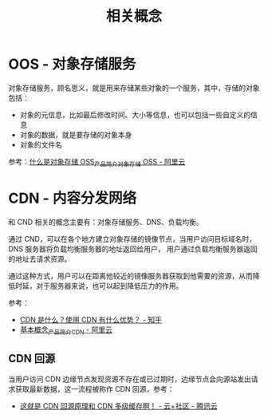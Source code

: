 #+TITLE:      相关概念

* 目录                                                    :TOC_4_gh:noexport:
- [[#oos---对象存储服务][OOS - 对象存储服务]]
- [[#cdn---内容分发网络][CDN - 内容分发网络]]
  - [[#cdn-回源][CDN 回源]]

* OOS - 对象存储服务
  对象存储服务，顾名思义，就是用来存储某些对象的一个服务，其中，存储的对象包括：
  + 对象的元信息，比如最后修改时间、大小等信息，也可以包括一些自定义的信息
  + 对象的数据，就是要存储的对象本身
  + 对象的文件名

  参考：[[https://help.aliyun.com/document_detail/31817.html?spm=a2c4g.11174283.2.5.3fdd7da2GB3mup][什么是对象存储 OSS_产品简介_对象存储 OSS - 阿里云]]

* CDN - 内容分发网络
  和 CND 相关的概念主要有：对象存储服务、DNS、负载均衡。

  通过 CND，可以在各个地方建立对象存储的镜像节点，当用户访问目标域名时，DNS 服务器将负载均衡服务器的地址返回给用户，
  用户通过负载均衡服务器返回的地址去请求资源。

  通过这种方式，用户可以在距离他较近的镜像服务器获取到他需要的资源，从而降低时延，对于服务器来说，也可以起到降低压力的作用。

  参考：
  + [[https://www.zhihu.com/question/36514327?rf=37353035][CDN 是什么？使用 CDN 有什么优势？ - 知乎]]
  + [[https://help.aliyun.com/document_detail/27102.html?spm=a2c4g.11186623.2.14.63835cd5Z5YUBl#concept-plh-jlc-5db][基本概念_产品简介_CDN - 阿里云]]

** CDN 回源

   当用户访问 CDN 边缘节点发现资源不存在或已过期时，边缘节点会向源站发出请求获取最新数据，这一流程被称作 CDN 回源，参考：
   + [[https://cloud.tencent.com/developer/article/1439913][这就是 CDN 回源原理和 CDN 多级缓存啊！ - 云+社区 - 腾讯云]]

